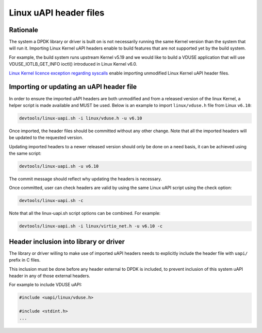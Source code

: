 .. SPDX-License-Identifier: BSD-3-Clause
   Copyright(c) 2024 Red Hat, Inc.

Linux uAPI header files
=======================

Rationale
---------

The system a DPDK library or driver is built on is not necessarily running the
same Kernel version than the system that will run it.
Importing Linux Kernel uAPI headers enable to build features that are not
supported yet by the build system.

For example, the build system runs upstream Kernel v5.19 and we would like to
build a VDUSE application that will use VDUSE_IOTLB_GET_INFO ioctl() introduced
in Linux Kernel v6.0.

`Linux Kernel licence exception regarding syscalls
<https://git.kernel.org/pub/scm/linux/kernel/git/torvalds/linux.git/plain/LICENSES/exceptions/Linux-syscall-note>`_
enable importing unmodified Linux Kernel uAPI header files.

Importing or updating an uAPI header file
-----------------------------------------

In order to ensure the imported uAPI headers are both unmodified and from a
released version of the linux Kernel, a helper script is made available and
MUST be used.
Below is an example to import ``linux/vduse.h`` file from Linux ``v6.10``:

.. code-block:: console

   devtools/linux-uapi.sh -i linux/vduse.h -u v6.10

Once imported, the header files should be committed without any other change.
Note that all the imported headers will be updated to the requested version.

Updating imported headers to a newer released version should only be done on
a need basis, it can be achieved using the same script:

.. code-block:: console

   devtools/linux-uapi.sh -u v6.10

The commit message should reflect why updating the headers is necessary.

Once committed, user can check headers are valid by using the same Linux
uAPI script using the check option:

.. code-block:: console

   devtools/linux-uapi.sh -c

Note that all the linux-uapi.sh script options can be combined. For example:

.. code-block:: console

   devtools/linux-uapi.sh -i linux/virtio_net.h -u v6.10 -c

Header inclusion into library or driver
---------------------------------------

The library or driver willing to make use of imported uAPI headers needs to
explicitly include the header file with ``uapi/`` prefix in C files.

This inclusion must be done before any header external to DPDK is included,
to prevent inclusion of this system uAPI header in any of those external headers.

For example to include VDUSE uAPI:

.. code-block:: c

   #include <uapi/linux/vduse.h>

   #include <stdint.h>
   ...
